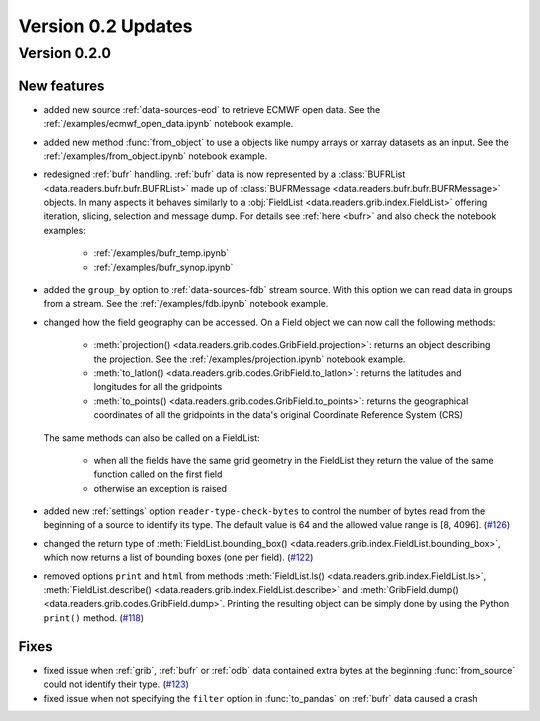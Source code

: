 Version 0.2 Updates
/////////////////////////


Version 0.2.0
===============


New features
++++++++++++++++

- added new source :ref:`data-sources-eod` to retrieve ECMWF open data. See the :ref:`/examples/ecmwf_open_data.ipynb` notebook example.
- added new method :func:`from_object` to use a objects like numpy arrays or xarray datasets as an input. See the :ref:`/examples/from_object.ipynb` notebook example.
- redesigned :ref:`bufr` handling. :ref:`bufr` data is now represented by a :class:`BUFRList <data.readers.bufr.bufr.BUFRList>` made up of :class:`BUFRMessage <data.readers.bufr.bufr.BUFRMessage>` objects. In many aspects it behaves similarly to a :obj:`FieldList <data.readers.grib.index.FieldList>` offering iteration, slicing, selection and message dump. For details see :ref:`here <bufr>` and also check the notebook examples:

     - :ref:`/examples/bufr_temp.ipynb`
     - :ref:`/examples/bufr_synop.ipynb`

- added the ``group_by`` option to :ref:`data-sources-fdb` stream source. With this option we can read data in groups from a stream. See the :ref:`/examples/fdb.ipynb` notebook example.
- changed how the field geography can be accessed. On a Field object we can now call the following methods:

   - :meth:`projection() <data.readers.grib.codes.GribField.projection>`: returns an object describing the projection. See the :ref:`/examples/projection.ipynb` notebook example.
   - :meth:`to_latlon() <data.readers.grib.codes.GribField.to_latlon>`: returns the latitudes and longitudes for all the gridpoints
   - :meth:`to_points() <data.readers.grib.codes.GribField.to_points>`: returns the geographical coordinates of all the gridpoints in the data's original Coordinate Reference System (CRS)

  The same methods can also be called on a FieldList:

     - when all the fields have the same grid geometry in the FieldList they return the value of the same function called on the first field
     - otherwise an exception is raised

- added new :ref:`settings` option ``reader-type-check-bytes`` to control the number of bytes read from the beginning of a source to identify its type. The default value is 64 and the allowed value range is [8, 4096]. (`#126 <https://github.com/ecmwf/earthkit-data/pull/126>`_)
- changed the return type of :meth:`FieldList.bounding_box() <data.readers.grib.index.FieldList.bounding_box>`, which now returns a list of bounding boxes (one per field). (`#122 <https://github.com/ecmwf/earthkit-data/issues/122>`_)
- removed options ``print`` and ``html`` from methods :meth:`FieldList.ls() <data.readers.grib.index.FieldList.ls>`, :meth:`FieldList.describe() <data.readers.grib.index.FieldList.describe>` and :meth:`GribField.dump() <data.readers.grib.codes.GribField.dump>`. Printing the resulting object can be simply done by using the Python ``print()`` method. (`#118 <https://github.com/ecmwf/earthkit-data/issues/118>`_)

Fixes
++++++

- fixed issue when :ref:`grib`, :ref:`bufr` or :ref:`odb` data contained extra bytes at the beginning :func:`from_source` could not identify their type. (`#123 <https://github.com/ecmwf/earthkit-data/issues/123>`_)
- fixed issue when not specifying the ``filter`` option in :func:`to_pandas` on :ref:`bufr` data caused a crash
